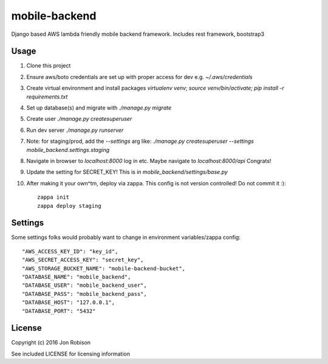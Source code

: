 mobile-backend
==============

Django based AWS lambda friendly mobile backend framework. Includes rest framework, bootstrap3

Usage
-----

#. Clone this project
#. Ensure aws/boto credentials are set up with proper access for dev e.g. `~/.aws/credentials`
#. Create virtual environment and install packages `virtualenv venv; source venv/bin/activate; pip install -r requirements.txt`
#. Set up database(s) and migrate with `./manage.py migrate`
#. Create user `./manage.py createsuperuser`
#. Run dev server `./manage.py runserver`
#. Note: for staging/prod, add the `--settings` arg like: `./manage.py createsuperuser --settings mobile_backend.settings.staging`
#. Navigate in browser to `localhost:8000` log in etc. Maybe navigate to `localhost:8000/api` Congrats!
#. Update the setting for SECRET_KEY! This is in `mobile_backend/settings/base.py`
#. After making it your own^tm, deploy via zappa. This config is not version controlled! Do not commit it :)::

    zappa init
    zappa deploy staging

Settings
--------

Some settings folks would probably want to change in environment variables/zappa config::

    "AWS_ACCESS_KEY_ID": "key_id",
    "AWS_SECRET_ACCESS_KEY": "secret_key",
    "AWS_STORAGE_BUCKET_NAME": "mobile-backend-bucket",
    "DATABASE_NAME": "mobile_backend",
    "DATABASE_USER": "mobile_backend_user",
    "DATABASE_PASS": "mobile_backend_pass",
    "DATABASE_HOST": "127.0.0.1",
    "DATABASE_PORT": "5432"

License
-------

Copyright (c) 2016 Jon Robison

See included LICENSE for licensing information

